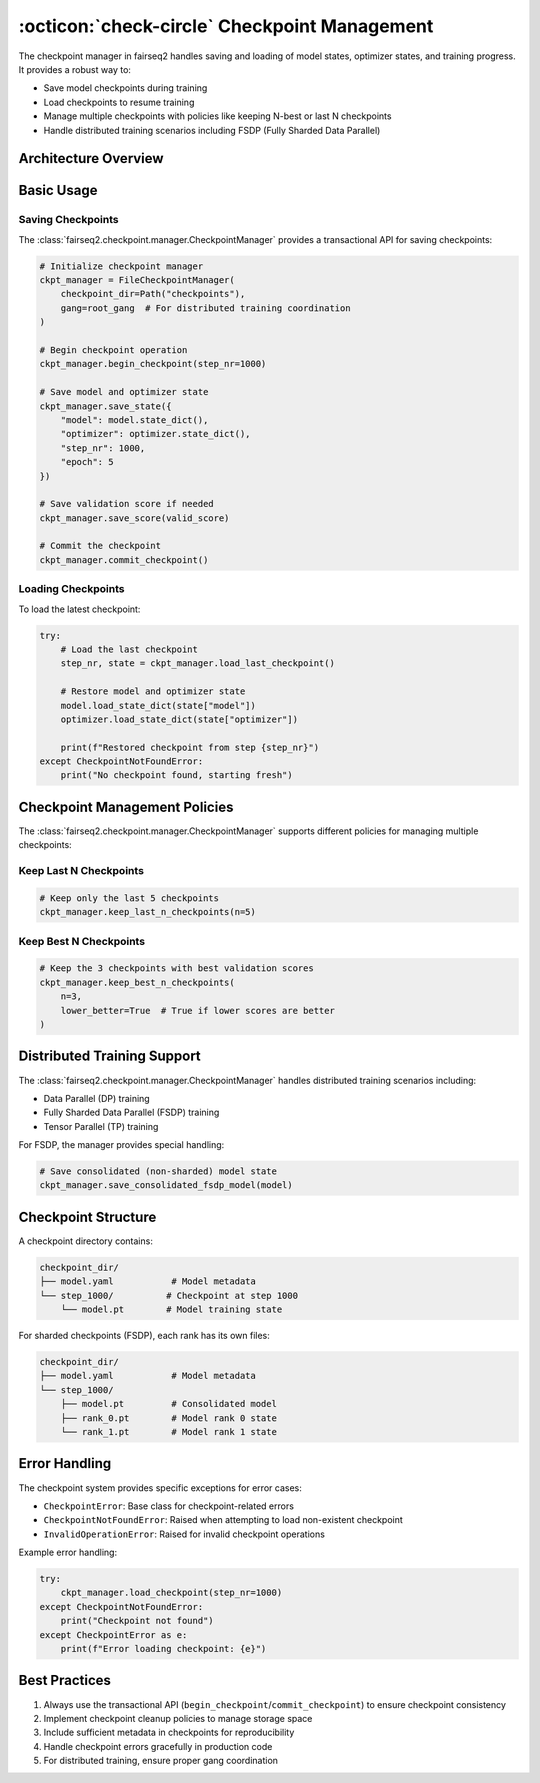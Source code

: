 .. _basics-ckpt-management:

:octicon:`check-circle` Checkpoint Management
=============================================

The checkpoint manager in fairseq2 handles saving and loading of model states, optimizer states, and training progress.
It provides a robust way to:

- Save model checkpoints during training
- Load checkpoints to resume training
- Manage multiple checkpoints with policies like keeping N-best or last N checkpoints
- Handle distributed training scenarios including FSDP (Fully Sharded Data Parallel)

Architecture Overview
---------------------

.. mermaid::

    graph TD
        A[Trainer] -->|uses| B[CheckpointManager]
        B -->|saves| C[Model State]
        B -->|saves| D[Optimizer State] 
        B -->|saves| E[Training Metadata]
        B -->|manages| F[Checkpoint Files]
        G[Model Loader] -->|loads| B

Basic Usage
-----------

Saving Checkpoints
^^^^^^^^^^^^^^^^^^

The :class:`fairseq2.checkpoint.manager.CheckpointManager` provides a transactional API for saving checkpoints:

.. code-block:: python

    # Initialize checkpoint manager
    ckpt_manager = FileCheckpointManager(
        checkpoint_dir=Path("checkpoints"),
        gang=root_gang  # For distributed training coordination
    )

    # Begin checkpoint operation
    ckpt_manager.begin_checkpoint(step_nr=1000)

    # Save model and optimizer state
    ckpt_manager.save_state({
        "model": model.state_dict(),
        "optimizer": optimizer.state_dict(),
        "step_nr": 1000,
        "epoch": 5
    })

    # Save validation score if needed
    ckpt_manager.save_score(valid_score)

    # Commit the checkpoint
    ckpt_manager.commit_checkpoint()

Loading Checkpoints
^^^^^^^^^^^^^^^^^^^

To load the latest checkpoint:

.. code-block:: python

    try:
        # Load the last checkpoint
        step_nr, state = ckpt_manager.load_last_checkpoint()
        
        # Restore model and optimizer state
        model.load_state_dict(state["model"])
        optimizer.load_state_dict(state["optimizer"])
        
        print(f"Restored checkpoint from step {step_nr}")
    except CheckpointNotFoundError:
        print("No checkpoint found, starting fresh")

Checkpoint Management Policies
------------------------------

The :class:`fairseq2.checkpoint.manager.CheckpointManager` supports different policies for managing multiple checkpoints:

Keep Last N Checkpoints
^^^^^^^^^^^^^^^^^^^^^^^

.. code-block:: python

    # Keep only the last 5 checkpoints
    ckpt_manager.keep_last_n_checkpoints(n=5)

Keep Best N Checkpoints
^^^^^^^^^^^^^^^^^^^^^^^

.. code-block:: python

    # Keep the 3 checkpoints with best validation scores
    ckpt_manager.keep_best_n_checkpoints(
        n=3,
        lower_better=True  # True if lower scores are better
    )

Distributed Training Support
----------------------------

The :class:`fairseq2.checkpoint.manager.CheckpointManager` handles distributed training scenarios including:

- Data Parallel (DP) training
- Fully Sharded Data Parallel (FSDP) training
- Tensor Parallel (TP) training

For FSDP, the manager provides special handling:

.. code-block:: python

    # Save consolidated (non-sharded) model state
    ckpt_manager.save_consolidated_fsdp_model(model)

Checkpoint Structure
--------------------

A checkpoint directory contains:

.. code-block:: text

    checkpoint_dir/
    ├── model.yaml           # Model metadata
    └── step_1000/          # Checkpoint at step 1000
        └── model.pt        # Model training state

For sharded checkpoints (FSDP), each rank has its own files:

.. code-block:: text

    checkpoint_dir/
    ├── model.yaml           # Model metadata
    └── step_1000/
        ├── model.pt         # Consolidated model
        ├── rank_0.pt        # Model rank 0 state
        └── rank_1.pt        # Model rank 1 state

Error Handling
--------------

The checkpoint system provides specific exceptions for error cases:

- ``CheckpointError``: Base class for checkpoint-related errors
- ``CheckpointNotFoundError``: Raised when attempting to load non-existent checkpoint
- ``InvalidOperationError``: Raised for invalid checkpoint operations

Example error handling:

.. code-block:: python

    try:
        ckpt_manager.load_checkpoint(step_nr=1000)
    except CheckpointNotFoundError:
        print("Checkpoint not found")
    except CheckpointError as e:
        print(f"Error loading checkpoint: {e}")

Best Practices
--------------

1. Always use the transactional API (``begin_checkpoint``/``commit_checkpoint``) to ensure checkpoint consistency

2. Implement checkpoint cleanup policies to manage storage space

3. Include sufficient metadata in checkpoints for reproducibility

4. Handle checkpoint errors gracefully in production code

5. For distributed training, ensure proper gang coordination
